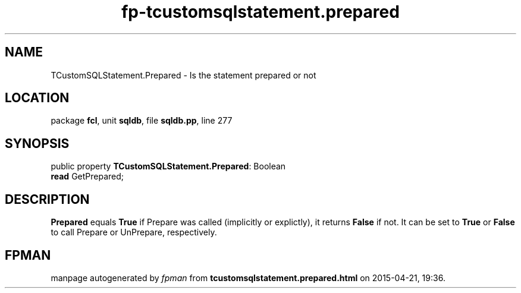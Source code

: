 .\" file autogenerated by fpman
.TH "fp-tcustomsqlstatement.prepared" 3 "2014-03-14" "fpman" "Free Pascal Programmer's Manual"
.SH NAME
TCustomSQLStatement.Prepared - Is the statement prepared or not
.SH LOCATION
package \fBfcl\fR, unit \fBsqldb\fR, file \fBsqldb.pp\fR, line 277
.SH SYNOPSIS
public property \fBTCustomSQLStatement.Prepared\fR: Boolean
  \fBread\fR GetPrepared;
.SH DESCRIPTION
\fBPrepared\fR equals \fBTrue\fR if Prepare was called (implicitly or explictly), it returns \fBFalse\fR if not. It can be set to \fBTrue\fR or \fBFalse\fR to call Prepare or UnPrepare, respectively.


.SH FPMAN
manpage autogenerated by \fIfpman\fR from \fBtcustomsqlstatement.prepared.html\fR on 2015-04-21, 19:36.


